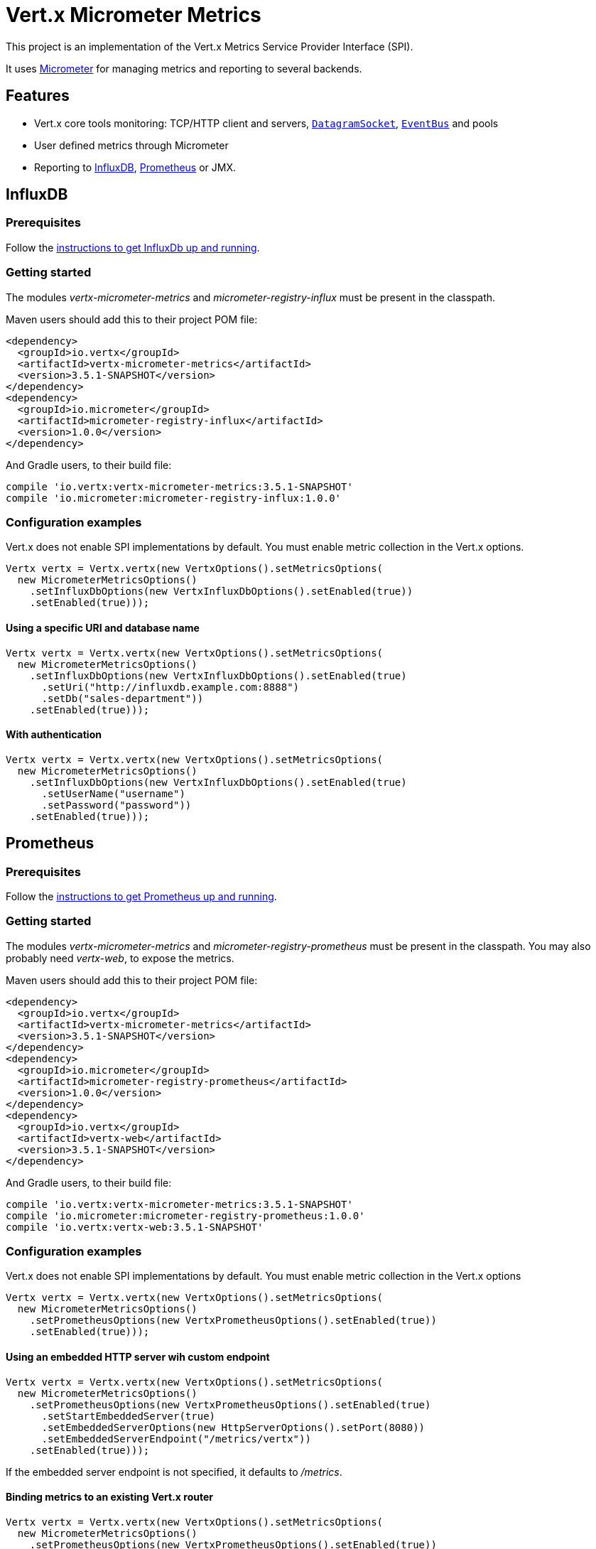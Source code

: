 = Vert.x Micrometer Metrics

This project is an implementation of the Vert.x Metrics Service Provider Interface (SPI).

It uses link:http://micrometer.io/[Micrometer] for managing metrics and reporting to several backends.

== Features

* Vert.x core tools monitoring: TCP/HTTP client and servers, `link:../../apidocs/io/vertx/core/datagram/DatagramSocket.html[DatagramSocket]`,
`link:../../apidocs/io/vertx/core/eventbus/EventBus.html[EventBus]` and pools
* User defined metrics through Micrometer
* Reporting to https://www.influxdata.com/[InfluxDB], https://prometheus.io/[Prometheus] or JMX.

== InfluxDB

=== Prerequisites

Follow the https://docs.influxdata.com/influxdb/latest/introduction/getting_started/[instructions to get InfluxDb up and running].

=== Getting started

The modules _vertx-micrometer-metrics_ and _micrometer-registry-influx_ must be present in the classpath.

Maven users should add this to their project POM file:

[source,xml,subs="+attributes"]
----
<dependency>
  <groupId>io.vertx</groupId>
  <artifactId>vertx-micrometer-metrics</artifactId>
  <version>3.5.1-SNAPSHOT</version>
</dependency>
<dependency>
  <groupId>io.micrometer</groupId>
  <artifactId>micrometer-registry-influx</artifactId>
  <version>1.0.0</version>
</dependency>
----

And Gradle users, to their build file:

[source,groovy,subs="+attributes"]
----
compile 'io.vertx:vertx-micrometer-metrics:3.5.1-SNAPSHOT'
compile 'io.micrometer:micrometer-registry-influx:1.0.0'
----

=== Configuration examples

Vert.x does not enable SPI implementations by default. You must enable metric collection in the Vert.x options.

[source,java]
----
Vertx vertx = Vertx.vertx(new VertxOptions().setMetricsOptions(
  new MicrometerMetricsOptions()
    .setInfluxDbOptions(new VertxInfluxDbOptions().setEnabled(true))
    .setEnabled(true)));
----

==== Using a specific URI and database name

[source,java]
----
Vertx vertx = Vertx.vertx(new VertxOptions().setMetricsOptions(
  new MicrometerMetricsOptions()
    .setInfluxDbOptions(new VertxInfluxDbOptions().setEnabled(true)
      .setUri("http://influxdb.example.com:8888")
      .setDb("sales-department"))
    .setEnabled(true)));
----

==== With authentication

[source,java]
----
Vertx vertx = Vertx.vertx(new VertxOptions().setMetricsOptions(
  new MicrometerMetricsOptions()
    .setInfluxDbOptions(new VertxInfluxDbOptions().setEnabled(true)
      .setUserName("username")
      .setPassword("password"))
    .setEnabled(true)));
----

== Prometheus

=== Prerequisites

Follow the https://prometheus.io/docs/prometheus/latest/getting_started/[instructions to get Prometheus up and running].

=== Getting started

The modules _vertx-micrometer-metrics_ and _micrometer-registry-prometheus_ must be present in the classpath.
You may also probably need _vertx-web_, to expose the metrics.

Maven users should add this to their project POM file:

[source,xml,subs="+attributes"]
----
<dependency>
  <groupId>io.vertx</groupId>
  <artifactId>vertx-micrometer-metrics</artifactId>
  <version>3.5.1-SNAPSHOT</version>
</dependency>
<dependency>
  <groupId>io.micrometer</groupId>
  <artifactId>micrometer-registry-prometheus</artifactId>
  <version>1.0.0</version>
</dependency>
<dependency>
  <groupId>io.vertx</groupId>
  <artifactId>vertx-web</artifactId>
  <version>3.5.1-SNAPSHOT</version>
</dependency>
----

And Gradle users, to their build file:

[source,groovy,subs="+attributes"]
----
compile 'io.vertx:vertx-micrometer-metrics:3.5.1-SNAPSHOT'
compile 'io.micrometer:micrometer-registry-prometheus:1.0.0'
compile 'io.vertx:vertx-web:3.5.1-SNAPSHOT'
----

=== Configuration examples

Vert.x does not enable SPI implementations by default. You must enable metric collection in the Vert.x options

[source,java]
----
Vertx vertx = Vertx.vertx(new VertxOptions().setMetricsOptions(
  new MicrometerMetricsOptions()
    .setPrometheusOptions(new VertxPrometheusOptions().setEnabled(true))
    .setEnabled(true)));
----

==== Using an embedded HTTP server wih custom endpoint

[source,java]
----
Vertx vertx = Vertx.vertx(new VertxOptions().setMetricsOptions(
  new MicrometerMetricsOptions()
    .setPrometheusOptions(new VertxPrometheusOptions().setEnabled(true)
      .setStartEmbeddedServer(true)
      .setEmbeddedServerOptions(new HttpServerOptions().setPort(8080))
      .setEmbeddedServerEndpoint("/metrics/vertx"))
    .setEnabled(true)));
----

If the embedded server endpoint is not specified, it defaults to _/metrics_.

==== Binding metrics to an existing Vert.x router

[source,java]
----
Vertx vertx = Vertx.vertx(new VertxOptions().setMetricsOptions(
  new MicrometerMetricsOptions()
    .setPrometheusOptions(new VertxPrometheusOptions().setEnabled(true))
    .setEnabled(true)));

// Later on, creating a router
Router router = Router.router(vertx);
router.route("/metrics").handler(routingContext -> {
  PrometheusMeterRegistry prometheusRegistry = (PrometheusMeterRegistry) BackendRegistries.getDefaultNow();
  if (prometheusRegistry != null) {
    String response = prometheusRegistry.scrape();
    routingContext.response().end(response);
  } else {
    routingContext.fail(500);
  }
});
vertx.createHttpServer().requestHandler(router::accept).listen(8080);
----

== JMX

=== Getting started

The modules _vertx-micrometer-metrics_ and _micrometer-registry-jmx_ must be present in the classpath.

Maven users should add this to their project POM file:

[source,xml,subs="+attributes"]
----
<dependency>
  <groupId>io.vertx</groupId>
  <artifactId>vertx-micrometer-metrics</artifactId>
  <version>3.5.1-SNAPSHOT</version>
</dependency>
<dependency>
  <groupId>io.micrometer</groupId>
  <artifactId>micrometer-registry-jmx</artifactId>
  <version>1.0.0</version>
</dependency>
----

And Gradle users, to their build file:

[source,groovy,subs="+attributes"]
----
compile 'io.vertx:vertx-micrometer-metrics:3.5.1-SNAPSHOT'
compile 'io.micrometer:micrometer-registry-jmx:1.0.0'
----

=== Configuration examples

Vert.x does not enable SPI implementations by default. You must enable metric collection in the Vert.x options

[source,java]
----
Vertx vertx = Vertx.vertx(new VertxOptions().setMetricsOptions(
  new MicrometerMetricsOptions()
    .setJmxMetricsOptions(new VertxJmxMetricsOptions().setEnabled(true))
    .setEnabled(true)));
----

==== With step and domain

In Micrometer, `step` refers to the reporting period, in seconds. `domain` is the JMX domain under which
MBeans are registered.

[source,java]
----
Vertx vertx = Vertx.vertx(new VertxOptions().setMetricsOptions(
  new MicrometerMetricsOptions()
    .setJmxMetricsOptions(new VertxJmxMetricsOptions().setEnabled(true)
      .setStep(5)
      .setDomain("my.metrics.domain"))
    .setEnabled(true)));
----

== Advanced usage

Please refer to `link:../../apidocs/io/vertx/micrometer/MicrometerMetricsOptions.html[MicrometerMetricsOptions]` for an exhaustive list of options.

=== Disable some metric domains

Restricting the Vert.x modules being monitored can be done using
`link:../../apidocs/io/vertx/micrometer/MicrometerMetricsOptions.html#disabledMetricsCategories[disabledMetricsCategories]`.

For a full list of domains, see `link:../../apidocs/io/vertx/micrometer/MetricsDomain.html[MetricsDomain]`

=== User-defined metrics

The Micrometer registries are accessible, in order to create new metrics or fetch the existing ones.
By default, an unique registry is used and will be shared across the Vert.x instances of the JVM:

[source,java]
----
MeterRegistry registry = BackendRegistries.getDefaultNow();
----

It is also possible to have separate registries per Vertx instance, by giving a registry name in metrics options.
Then it can be retrieved specifically:

[source,java]
----
Vertx vertx = Vertx.vertx(new VertxOptions().setMetricsOptions(
  new MicrometerMetricsOptions()
    .setInfluxDbOptions(new VertxInfluxDbOptions().setEnabled(true)) // or VertxPrometheusOptions
    .setRegistryName("my registry")
    .setEnabled(true)));

// Later on:
MeterRegistry registry = BackendRegistries.getNow("my registry");
----

As an example, here is a custom timer that will track the execution time of a piece of code that is regularly called:

[source,java]
----
MeterRegistry registry = BackendRegistries.getDefaultNow();
Timer timer = Timer
  .builder("my.timer")
  .description("a description of what this timer does")
  .register(registry);

vertx.setPeriodic(1000, l -> {
  timer.record(() -> {
    // Running here some operation to monitor
  });
});
----

For more examples, documentation about the Micrometer registry and how to create metrics, check
link:http://micrometer.io/docs/concepts#_registry[Micrometer doc].

=== Other instrumentation

Since plain access to Micrometer registries is provided, it is possible to leverage the Micrometer API.
For instance, to instrument the JVM:

[source,java]
----
MeterRegistry registry = BackendRegistries.getDefaultNow();

new ClassLoaderMetrics().bindTo(registry);
new JvmMemoryMetrics().bindTo(registry);
new JvmGcMetrics().bindTo(registry);
new ProcessorMetrics().bindTo(registry);
new JvmThreadMetrics().bindTo(registry);
----

_From link:http://micrometer.io/docs/ref/jvm[Micrometer documentation]._

=== Label matchers

The labels (aka tags, or fields...) can be configured through the use of matchers. Here is an example
to whitelist HTTP server metrics per host name and port:

[source,java]
----
Vertx vertx = Vertx.vertx(new VertxOptions().setMetricsOptions(
  new MicrometerMetricsOptions()
    .setPrometheusOptions(new VertxPrometheusOptions().setEnabled(true))
    .addLabelMatch(new Match()
      // Restrict HTTP server metrics to those with label "local=localhost:8080" only
      .setDomain(MetricsDomain.HTTP_SERVER)
      .setLabel("local")
      .setValue("localhost:8080"))
    .setEnabled(true)));
----

Matching rules can work on exact strings or regular expressions (the former is more performant).
When a pattern matches, the value can also be renamed with an alias. By playing with regex and aliases it is possible
to ignore a label partitioning:

[source,java]
----
Vertx vertx = Vertx.vertx(new VertxOptions().setMetricsOptions(
  new MicrometerMetricsOptions()
    .setPrometheusOptions(new VertxPrometheusOptions().setEnabled(true))
    .addLabelMatch(new Match()
      // Set all values for "remote" label to "_", for all domains. In other words, it's like disabling the "remote" label.
      .setLabel("remote")
      .setType(MatchType.REGEX)
      .setValue(".*")
      .setAlias("_"))
    .setEnabled(true)));
----

Here, any value for the label "remote" will be replaced with "_".

Label matching uses Micrometer's `MeterFilter` under the hood. This API can be accessed directly as well:

[source,java]
----
MeterRegistry registry = BackendRegistries.getDefaultNow();

registry.config().meterFilter(MeterFilter.ignoreTags("address", "remote"))
  .meterFilter(MeterFilter.renameTag("vertx.verticle", "deployed", "instances"));
----

_See also link:http://micrometer.io/docs/concepts#_meter_filters[other examples]._

=== Snapshots

A `link:../../apidocs/io/vertx/micrometer/MetricsService.html[MetricsService]` can be created out of a `link:../../apidocs/io/vertx/core/metrics/Measured.html[Measured]` object
in order to take a snapshot of its related metrics and measurements.
The snapshot is returned as a `link:../../apidocs/io/vertx/core/json/JsonObject.html[JsonObject]`.

A well known _Measured_ object is simply `link:../../apidocs/io/vertx/core/Vertx.html[Vertx]`:

[source,java]
----
MetricsService metricsService = MetricsService.create(vertx);
JsonObject metrics = metricsService.getMetricsSnapshot();
System.out.println(metrics);
----

Other components, such as an `link:../../apidocs/io/vertx/core/eventbus/EventBus.html[EventBus]` or a `link:../../apidocs/io/vertx/core/http/HttpServer.html[HttpServer]` are
measurable:

[source,java]
----
HttpServer server = vertx.createHttpServer();
MetricsService metricsService = MetricsService.create(server);
JsonObject metrics = metricsService.getMetricsSnapshot();
System.out.println(metrics);
----

Finally it is possible to filter the returned metrics from their base names:

[source,java]
----
MetricsService metricsService = MetricsService.create(vertx);
// Client + server
JsonObject metrics = metricsService.getMetricsSnapshot("vertx.http");
System.out.println(metrics);
----

== Vert.x core tools metrics

This section lists all the metrics generated by monitoring the Vert.x core tools.

=== Net Client

[cols="15,50,35", options="header"]
|===
|Metric type
|Metric name
|Description

|Gauge
|`vertx_net_client_connections{local=<local address>,remote=<remote address>}`
|Number of connections to the remote host currently opened.

|Summary
|`vertx_net_client_bytesReceived{local=<local address>,remote=<remote address>}`
|Number of bytes received from the remote host.

|Summary
|`vertx_net_client_bytesSent{local=<local address>,remote=<remote address>}`
|Number of bytes sent to the remote host.

|Counter
|`vertx_net_client_errors{local=<local address>,remote=<remote address>,class=<class>}`
|Number of errors.

|===

=== HTTP Client

[cols="15,50,35", options="header"]
|===
|Metric type
|Metric name
|Description

|Gauge
|`vertx_http_client_connections{local=<local address>,remote=<remote address>}`
|Number of connections to the remote host currently opened.

|Summary
|`vertx_http_client_bytesReceived{local=<local address>,remote=<remote address>}`
|Number of bytes received from the remote host.

|Summary
|`vertx_http_client_bytesSent{local=<local address>,remote=<remote address>}`
|Number of bytes sent to the remote host.

|Counter
|`vertx_http_client_errors{local=<local address>,remote=<remote address>,class=<class>}`
|Number of errors.

|Gauge
|`vertx_http_client_requests{local=<local address>,remote=<remote address>}`
|Number of requests waiting for a response.

|Counter
|`vertx_http_client_requestCount{local=<local address>,remote=<remote address>,method=<http method>}`
|Number of requests sent.

|Timer
|`vertx_http_client_responseTime{local=<local address>,remote=<remote address>}`
|Response time.

|Counter
|`vertx_http_client_responseCount{local=<local address>,remote=<remote address>,code=<response code>}`
|Number of received responses.

|Gauge
|`vertx_http_client_wsConnections{local=<local address>,remote=<remote address>}`
|Number of websockets currently opened.

|===

=== Datagram socket

[cols="15,50,35", options="header"]
|===
|Metric type
|Metric name
|Description

|Summary
|`vertx_datagram_bytesReceived{local=<local>,remote=<remote>}`
|Total number of bytes received on the `<host>:<port>` listening address.

|Summary
|`vertx_datagram_bytesSent{remote=<remote>}`
|Total number of bytes sent to the remote host.

|Counter
|`vertx_datagram_errors{class=<class>}`
|Total number of errors.

|===

=== Net Server

[cols="15,50,35", options="header"]
|===
|Metric type
|Metric name
|Description

|Gauge
|`vertx_net_server_connections{local=<local address>}`
|Number of opened connections to the Net Server.

|Summary
|`vertx_net_server_bytesReceived{local=<local address>}`
|Number of bytes received by the Net Server.

|Summary
|`vertx_net_server_bytesSent{local=<local address>}`
|Number of bytes sent by the Net Server.

|Counter
|`vertx_net_server_errors{local=<local address>,class=<class>}`
|Number of errors.

|===

=== HTTP Server

[cols="15,50,35", options="header"]
|===
|Metric type
|Metric name
|Description

|Gauge
|`vertx_http_server_connections{local=<local address>}`
|Number of opened connections to the HTTP Server.

|Summary
|`vertx_http_server_bytesReceived{local=<local address>}`
|Number of bytes received by the HTTP Server.

|Summary
|`vertx_http_server_bytesSent{local=<local address>}`
|Number of bytes sent by the HTTP Server.

|Counter
|`vertx_http_server_errors{local=<local address>,class=<class>}`
|Number of errors.

|Gauge
|`vertx_http_server_requests{local=<local address>}`
|Number of requests being processed.

|Counter
|`vertx_http_server_requestCount{local=<local address>,method=<http method>,code=<response code>}`
|Number of processed requests.

|Counter
|`vertx_http_server_requestResetCount{local=<local address>}`
|Number of requests reset.

|Timer
|`vertx_http_server_processingTime{local=<local address>}`
|Request processing time.

|Gauge
|`vertx_http_client_wsConnections{local=<local address>}`
|Number of websockets currently opened.

|===

=== Event Bus

[cols="15,50,35", options="header"]
|===
|Metric type
|Metric name
|Description

|Gauge
|`vertx_eventbus_handlers{address=<address>}`
|Number of event bus handlers in use.

|Counter
|`vertx_eventbus_errors{address=<address>,class=<class>}`
|Number of errors.

|Summary
|`vertx_eventbus_bytesWritten{address=<address>}`
|Total number of bytes sent while sending messages to event bus cluster peers.

|Summary
|`vertx_eventbus_bytesRead{address=<address>}`
|Total number of bytes received while reading messages from event bus cluster peers.

|Gauge
|`vertx_eventbus_pending{address=<address>,side=<local/remote>}`
|Number of messages not processed yet. One message published will count for `N` pending if `N` handlers
are registered to the corresponding address.

|Counter
|`vertx_eventbus_published{address=<address>,side=<local/remote>}`
|Number of messages published (publish / subscribe).

|Counter
|`vertx_eventbus_sent{address=<address>,side=<local/remote>}`
|Number of messages sent (point-to-point).

|Counter
|`vertx_eventbus_received{address=<address>,side=<local/remote>}`
|Number of messages received.

|Counter
|`vertx_eventbus_delivered{address=<address>,side=<local/remote>}`
|Number of messages delivered to handlers.

|Counter
|`vertx_eventbus_replyFailures{address=<address>,failure=<failure name>}`
|Number of message reply failures.

|Timer
|`vertx_eventbus_processingTime{address=<address>}`
|Processing time for handlers listening to the `address`.

|===

== Vert.x pool metrics

This section lists all the metrics generated by monitoring Vert.x pools.

There are two types currently supported:

* _worker_ (see `link:../../apidocs/io/vertx/core/WorkerExecutor.html[WorkerExecutor]`)
* _datasource_ (created with Vert.x JDBC client)

NOTE: Vert.x creates two worker pools upfront, _worker-thread_ and _internal-blocking_.

[cols="15,50,35", options="header"]
|===
|Metric type
|Metric name
|Description

|Timer
|`vertx_pool_queue_delay{pool_type=<type>,pool_name=<name>}`
|Time waiting for a resource (queue time).

|Gauge
|`vertx_pool_queue_size{pool_type=<type>,pool_name=<name>}`
|Number of elements waiting for a resource.

|Timer
|`vertx_pool_usage{pool_type=<type>,pool_name=<name>}`
|Time using a resource (i.e. processing time for worker pools).

|Gauge
|`vertx_pool_inUse{pool_type=<type>,pool_name=<name>}`
|Number of resources used.

|Counter
|`vertx_pool_completed{pool_type=<type>,pool_name=<name>}`
|Number of elements done with the resource (i.e. total number of tasks executed for worker pools).

|Gauge
|`vertx_pool_ratio{pool_type=<type>,pool_name=<name>}`
|Pool usage ratio, only present if maximum pool size could be determined.

|===

== Verticle metrics

[cols="15,50,35", options="header"]
|===
|Metric type
|Metric name
|Description

|Gauge
|`vertx_verticle_deployed{name=<name>}`
|Number of verticle instances deployed.

|===